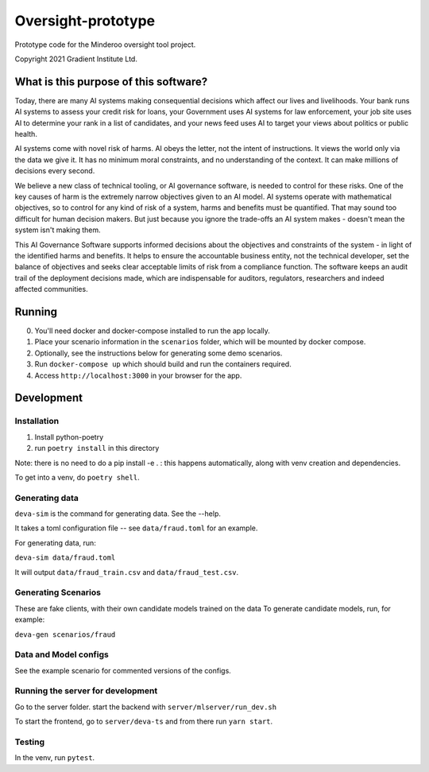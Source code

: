 ###################
Oversight-prototype
###################

Prototype code for the Minderoo oversight tool project.

Copyright 2021 Gradient Institute Ltd.

**************************************
What is this purpose of this software?
**************************************

Today, there are many AI systems making consequential decisions which affect our
lives and livelihoods. Your bank runs AI systems to assess your credit risk for
loans, your Government uses AI systems for law enforcement, your job site uses
AI to determine your rank in a list of candidates, and your news feed uses AI to
target your views about politics or public health.

AI systems come with novel risk of harms. AI obeys the letter, not the intent
of instructions. It views the world only via the data we give it. It has no
minimum moral constraints, and no understanding of the context. It can make
millions of decisions every second.

We believe a new class of technical tooling, or AI governance software, is
needed to control for these risks. One of the key causes of harm is the
extremely narrow objectives given to an AI model. AI systems operate with
mathematical objectives, so to control for any kind of risk of a system, harms
and benefits must be quantified. That may sound too difficult for human
decision makers. But just because you ignore the trade-offs an AI system makes
- doesn't mean the system isn't making them.

This AI Governance Software supports informed decisions about the objectives and
constraints of the system - in light of the identified harms and benefits. It
helps to ensure the accountable business entity, not the technical developer,
set the balance of objectives and seeks clear acceptable limits of risk from a
compliance function.  The software keeps an audit trail of the deployment
decisions made, which are indispensable for auditors, regulators, researchers
and indeed affected communities.


*******
Running
*******

0. You'll need docker and docker-compose installed to run the app locally.
1. Place your scenario information in the ``scenarios`` folder, which will be
   mounted by docker compose.
2. Optionally, see the instructions below for generating some demo scenarios.
3. Run ``docker-compose up`` which should build and run the containers
   required.
4. Access ``http://localhost:3000`` in your browser for the app.


***********
Development
***********

Installation
------------

1. Install python-poetry
2. run ``poetry install`` in this directory

Note: there is no need to do a pip install -e . : this happens automatically, 
along with venv creation and dependencies.

To get into a venv, do ``poetry shell``.

Generating data
---------------

``deva-sim`` is the command for generating data. See the --help.

It takes a toml configuration file -- see ``data/fraud.toml`` for an example.

For generating data, run:

``deva-sim data/fraud.toml``

It will output ``data/fraud_train.csv`` and ``data/fraud_test.csv``.


Generating Scenarios
--------------------

These are fake clients, with their own candidate models trained on the data
To generate candidate models, run, for example:

``deva-gen scenarios/fraud``


Data and Model configs
----------------------

See the example scenario for commented versions of the configs.


Running the server for development
----------------------------------

Go to the server folder. start the backend with ``server/mlserver/run_dev.sh``

To start the frontend, go to ``server/deva-ts`` and from there run ``yarn
start``.


Testing
-------

In the venv, run ``pytest``.
